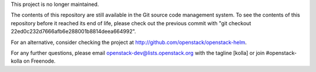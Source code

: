 This project is no longer maintained.

The contents of this repository are still available in the Git
source code management system.  To see the contents of this
repository before it reached its end of life, please check out the
previous commit with "git checkout 22ed0c232d7666afb6e288001b8814deea664992".

For an alternative, consider checking the project at
http://github.com/openstack/openstack-helm.  

For any further questions, please email
openstack-dev@lists.openstack.org with the tagline [kolla] or join
#openstack-kolla on Freenode.
